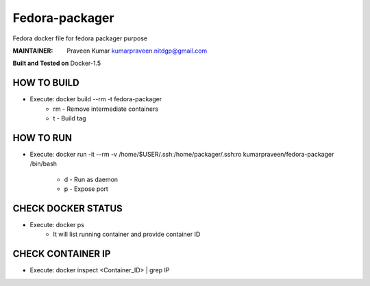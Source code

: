 ===============
Fedora-packager
===============

Fedora docker file for fedora packager purpose

:MAINTAINER:
        Praveen Kumar
        kumarpraveen.nitdgp@gmail.com


**Built and Tested on** Docker-1.5

HOW TO BUILD
------------

- Execute: docker build --rm -t fedora-packager
        + rm - Remove intermediate containers
        + t - Build tag

HOW TO RUN
----------

- Execute: docker run -it --rm -v /home/$USER/.ssh:/home/packager/.ssh:ro kumarpraveen/fedora-packager /bin/bash

        + d - Run as daemon
        + p - Expose port

CHECK DOCKER STATUS
-------------------

- Execute: docker ps
        + It will list running container and provide container ID

CHECK CONTAINER IP
------------------

- Execute: docker inspect <Container_ID> | grep IP
